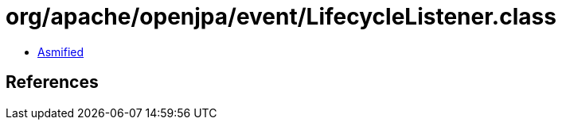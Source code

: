 = org/apache/openjpa/event/LifecycleListener.class

 - link:LifecycleListener-asmified.java[Asmified]

== References

